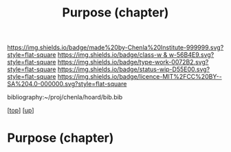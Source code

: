 #   -*- mode: org; fill-column: 60 -*-

#+TITLE: Purpose (chapter) 
#+STARTUP: showall
#+TOC: headlines 4
#+PROPERTY: filename
#+LINK: pdf   pdfview:~/proj/chenla/hoard/lib/

[[https://img.shields.io/badge/made%20by-Chenla%20Institute-999999.svg?style=flat-square]] 
[[https://img.shields.io/badge/class-w & w-56B4E9.svg?style=flat-square]]
[[https://img.shields.io/badge/type-work-0072B2.svg?style=flat-square]]
[[https://img.shields.io/badge/status-wip-D55E00.svg?style=flat-square]]
[[https://img.shields.io/badge/licence-MIT%2FCC%20BY--SA%204.0-000000.svg?style=flat-square]]

bibliography:~/proj/chenla/hoard/bib.bib

[[[../../index.org][top]]] [[[../index.org][up]]]

* Purpose (chapter)
  :PROPERTIES:
  :CUSTOM_ID: 
  :Name:      /home/deerpig/proj/chenla/warp/01/06/ww-purpose.org
  :Created:   2018-06-07T08:43@Prek Leap (11.642600N-104.919210W)
  :ID:        f3abe01d-a345-4de8-9967-62f6d8a003f8
  :VER:       581607892.703214635
  :GEO:       48P-491193-1287029-15
  :BXID:      proj:OLX7-3537
  :Class:     primer
  :Type:      work
  :Status:    wip
  :Licence:   MIT/CC BY-SA 4.0
  :END:

